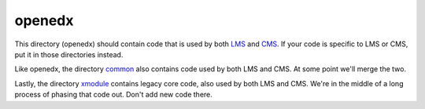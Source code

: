 openedx
-------

This directory (openedx) should contain code that is used by both `LMS <https://github.com/openedx/edx-platform/tree/master/lms>`_ and `CMS <https://github.com/openedx/edx-platform/tree/master/cms>`_. If your code is specific to LMS or CMS, put it in those directories instead.

Like openedx, the directory `common <https://github.com/openedx/edx-platform/tree/master/common>`_ also contains code used by both LMS and CMS. At some point we'll merge the two.

Lastly, the directory `xmodule <https://github.com/openedx/edx-platform/tree/master/xmodule>`_ contains legacy core code, also used by both LMS and CMS. We're in the middle of a long process of phasing that code out. Don't add new code there. 
